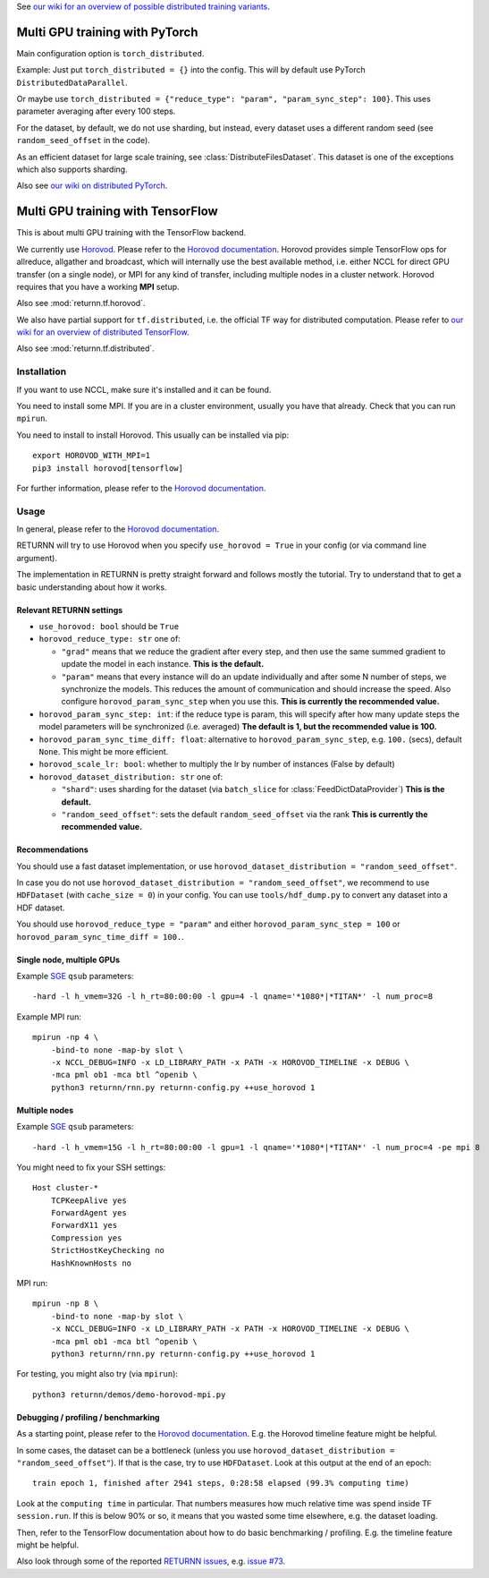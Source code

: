 .. _multi_gpu:

See `our wiki for an overview of possible distributed training variants <https://github.com/rwth-i6/returnn/wiki/Distributed-training-experience>`__.


===============================
Multi GPU training with PyTorch
===============================

Main configuration option is ``torch_distributed``.

Example: Just put ``torch_distributed = {}`` into the config.
This will by default use PyTorch ``DistributedDataParallel``.

Or maybe use ``torch_distributed = {"reduce_type": "param", "param_sync_step": 100}``.
This uses parameter averaging after every 100 steps.

For the dataset, by default, we do not use sharding,
but instead, every dataset uses a different random seed
(see ``random_seed_offset`` in the code).

As an efficient dataset for large scale training,
see :class:`DistributeFilesDataset`.
This dataset is one of the exceptions
which also supports sharding.

Also see `our wiki on distributed PyTorch <https://github.com/rwth-i6/returnn/wiki/Distributed-PyTorch>`__.


==================================
Multi GPU training with TensorFlow
==================================

This is about multi GPU training with the TensorFlow backend.

We currently use `Horovod <https://github.com/horovod/horovod>`__.
Please refer to the `Horovod documentation <https://github.com/horovod/horovod>`__.
Horovod provides simple TensorFlow ops for allreduce, allgather and broadcast,
which will internally use the best available method,
i.e. either NCCL for direct GPU transfer (on a single node),
or MPI for any kind of transfer,
including multiple nodes in a cluster network.
Horovod requires that you have a working **MPI** setup.

Also see :mod:`returnn.tf.horovod`.

We also have partial support for ``tf.distributed``,
i.e. the official TF way for distributed computation.
Please refer to `our wiki for an overview of distributed TensorFlow <https://github.com/rwth-i6/returnn/wiki/Distributed-TensorFlow>`__.

Also see :mod:`returnn.tf.distributed`.


------------
Installation
------------

If you want to use NCCL, make sure it's installed and it can be found.

You need to install some MPI.
If you are in a cluster environment, usually you have that already.
Check that you can run ``mpirun``.

You need to install to install Horovod. This usually can be installed via pip::

    export HOROVOD_WITH_MPI=1
    pip3 install horovod[tensorflow]

For further information, please refer to the
`Horovod documentation <https://github.com/horovod/horovod>`__.

-----
Usage
-----

In general, please refer to the
`Horovod documentation <https://github.com/horovod/horovod>`__.

RETURNN will try to use Horovod when you specify ``use_horovod = True``
in your config (or via command line argument).

The implementation in RETURNN is pretty straight forward
and follows mostly the tutorial.
Try to understand that to get a basic understanding about how it works.

Relevant RETURNN settings
~~~~~~~~~~~~~~~~~~~~~~~~~

* ``use_horovod: bool`` should be ``True``

* ``horovod_reduce_type: str`` one of:

  * ``"grad"`` means that we reduce the gradient after every step,
    and then use the same summed gradient to update the model in each instance.
    **This is the default.**
  * ``"param"`` means that every instance will do an update individually
    and after some N number of steps, we synchronize the models.
    This reduces the amount of communication and should increase the speed.
    Also configure ``horovod_param_sync_step`` when you use this.
    **This is currently the recommended value.**

* ``horovod_param_sync_step: int``:
  if the reduce type is param, this will specify after how many update steps
  the model parameters will be synchronized (i.e. averaged)
  **The default is 1, but the recommended value is 100.**

* ``horovod_param_sync_time_diff: float``:
  alternative to ``horovod_param_sync_step``, e.g. ``100.`` (secs),
  default ``None``.
  This might be more efficient.

* ``horovod_scale_lr: bool``: whether to multiply the lr by number of instances
  (False by default)

* ``horovod_dataset_distribution: str`` one of:

  * ``"shard"``: uses sharding for the dataset (via ``batch_slice`` for :class:`FeedDictDataProvider`)
    **This is the default.**
  * ``"random_seed_offset"``: sets the default ``random_seed_offset`` via the rank
    **This is currently the recommended value.**

Recommendations
~~~~~~~~~~~~~~~

You should use a fast dataset implementation,
or use ``horovod_dataset_distribution = "random_seed_offset"``.

In case you do not use ``horovod_dataset_distribution = "random_seed_offset"``,
we recommend to use ``HDFDataset`` (with ``cache_size = 0``) in your config.
You can use ``tools/hdf_dump.py`` to convert any dataset into a HDF dataset.

You should use ``horovod_reduce_type = "param"``
and either ``horovod_param_sync_step = 100`` or ``horovod_param_sync_time_diff = 100.``.

Single node, multiple GPUs
~~~~~~~~~~~~~~~~~~~~~~~~~~

Example `SGE <https://en.wikipedia.org/wiki/Oracle_Grid_Engine>`__ ``qsub`` parameters::

    -hard -l h_vmem=32G -l h_rt=80:00:00 -l gpu=4 -l qname='*1080*|*TITAN*' -l num_proc=8

Example MPI run::

    mpirun -np 4 \
        -bind-to none -map-by slot \
        -x NCCL_DEBUG=INFO -x LD_LIBRARY_PATH -x PATH -x HOROVOD_TIMELINE -x DEBUG \
        -mca pml ob1 -mca btl ^openib \
        python3 returnn/rnn.py returnn-config.py ++use_horovod 1

Multiple nodes
~~~~~~~~~~~~~~

Example `SGE <https://en.wikipedia.org/wiki/Oracle_Grid_Engine>`__ ``qsub`` parameters::

    -hard -l h_vmem=15G -l h_rt=80:00:00 -l gpu=1 -l qname='*1080*|*TITAN*' -l num_proc=4 -pe mpi 8

You might need to fix your SSH settings::

    Host cluster-*
        TCPKeepAlive yes
        ForwardAgent yes
        ForwardX11 yes
        Compression yes
        StrictHostKeyChecking no
        HashKnownHosts no

MPI run::

    mpirun -np 8 \
        -bind-to none -map-by slot \
        -x NCCL_DEBUG=INFO -x LD_LIBRARY_PATH -x PATH -x HOROVOD_TIMELINE -x DEBUG \
        -mca pml ob1 -mca btl ^openib \
        python3 returnn/rnn.py returnn-config.py ++use_horovod 1

For testing, you might also try (via ``mpirun``)::

    python3 returnn/demos/demo-horovod-mpi.py

Debugging / profiling / benchmarking
~~~~~~~~~~~~~~~~~~~~~~~~~~~~~~~~~~~~

As a starting point, please refer to the
`Horovod documentation <https://github.com/horovod/horovod>`__.
E.g. the Horovod timeline feature might be helpful.

In some cases, the dataset can be a bottleneck
(unless you use ``horovod_dataset_distribution = "random_seed_offset"``).
If that is the case, try to use ``HDFDataset``.
Look at this output at the end of an epoch::

    train epoch 1, finished after 2941 steps, 0:28:58 elapsed (99.3% computing time)

Look at the ``computing time`` in particular.
That numbers measures how much relative time was spend inside TF ``session.run``.
If this is below 90% or so, it means that you wasted some time elsewhere,
e.g. the dataset loading.

Then, refer to the TensorFlow documentation
about how to do basic benchmarking / profiling.
E.g. the timeline feature might be helpful.

Also look through some of the reported
`RETURNN issues <https://github.com/rwth-i6/returnn/issues/>`__,
e.g. `issue #73 <https://github.com/rwth-i6/returnn/issues/73>`__.
